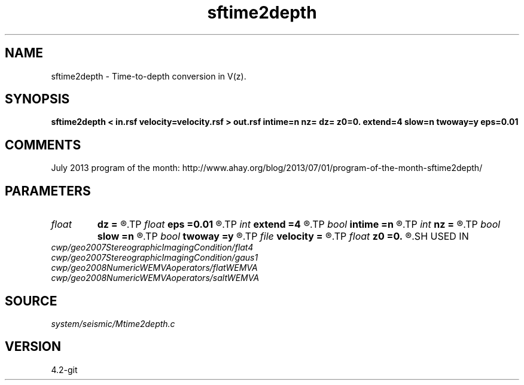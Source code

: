 .TH sftime2depth 1  "APRIL 2023" Madagascar "Madagascar Manuals"
.SH NAME
sftime2depth \- Time-to-depth conversion in V(z). 
.SH SYNOPSIS
.B sftime2depth < in.rsf velocity=velocity.rsf > out.rsf intime=n nz= dz= z0=0. extend=4 slow=n twoway=y eps=0.01
.SH COMMENTS

July 2013 program of the month:
http://www.ahay.org/blog/2013/07/01/program-of-the-month-sftime2depth/

.SH PARAMETERS
.PD 0
.TP
.I float  
.B dz
.B =
.R  	Depth sampling (default: d1)
.TP
.I float  
.B eps
.B =0.01
.R  	stretch regularization
.TP
.I int    
.B extend
.B =4
.R  	Interpolation accuracy
.TP
.I bool   
.B intime
.B =n
.R  [y/n]	y if velocity is in time rather than depth
.TP
.I int    
.B nz
.B =
.R  	Number of depth samples (default: n1)
.TP
.I bool   
.B slow
.B =n
.R  [y/n]	If y, input slowness; if n, velocity
.TP
.I bool   
.B twoway
.B =y
.R  [y/n]	if y, two-way traveltime
.TP
.I file   
.B velocity
.B =
.R  	auxiliary input file name
.TP
.I float  
.B z0
.B =0.
.R  	Depth origin
.SH USED IN
.TP
.I cwp/geo2007StereographicImagingCondition/flat4
.TP
.I cwp/geo2007StereographicImagingCondition/gaus1
.TP
.I cwp/geo2008NumericWEMVAoperators/flatWEMVA
.TP
.I cwp/geo2008NumericWEMVAoperators/saltWEMVA
.SH SOURCE
.I system/seismic/Mtime2depth.c
.SH VERSION
4.2-git
